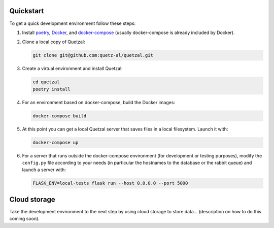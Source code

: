 ==========
Quickstart
==========

To get a quick development environment follow these steps:

1. Install `poetry <https://python-poetry.org/docs/#installation>`_,
   `Docker <https://docs.docker.com/install/>`_, and
   `docker-compose <https://docs.docker.com/compose/install/>`_
   (usually docker-compose is already included by Docker).

2. Clone a local copy of Quetzal:

   .. code-block:: console

    git clone git@github.com:quetz-al/quetzal.git

3. Create a virtual environment and install Quetzal:

   .. code-block:: console

    cd quetzal
    poetry install

4. For an environment based on docker-compose, build the Docker images:

   .. code-block:: console

    docker-compose build

5. At this point you can get a local Quetzal server that saves files in a local
   filesystem. Launch it with:

   .. code-block:: console

    docker-compose up

6. For a server that runs outside the docker-compose environment (for
   development or testing purposes), modify the ``config.py``
   file according to your needs (in particular the hostnames to the database or
   the rabbit queue) and launch a server with:

   .. code-block:: console

    FLASK_ENV=local-tests flask run --host 0.0.0.0 --port 5000


=============
Cloud storage
=============

Take the development environment to the next step by using cloud storage to
store data... (description on how to do this coming soon).
